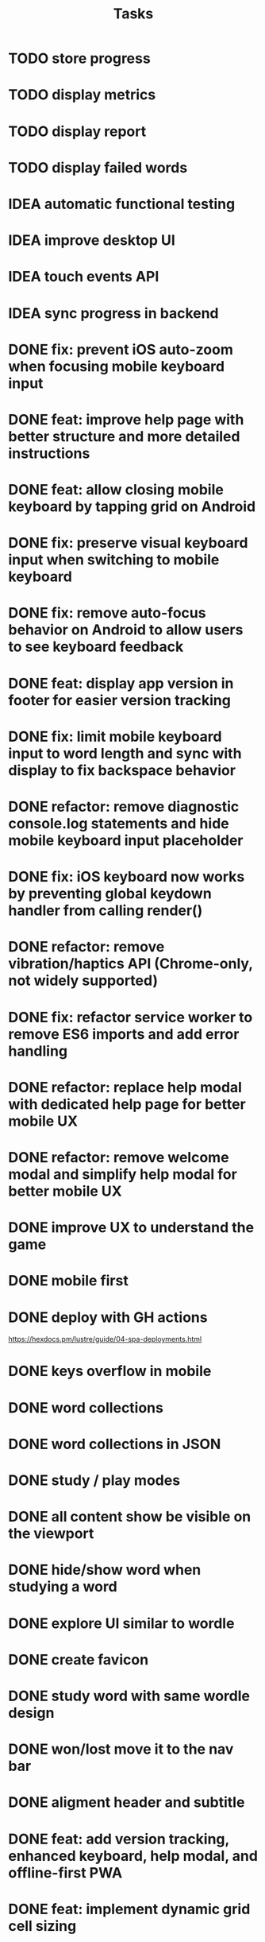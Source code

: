 #+title: Tasks
* TODO store progress
* TODO display metrics
* TODO display report
* TODO display failed words
* IDEA automatic functional testing
* IDEA improve desktop UI
* IDEA touch events API
* IDEA sync progress in backend
* DONE fix: prevent iOS auto-zoom when focusing mobile keyboard input
* DONE feat: improve help page with better structure and more detailed instructions
* DONE feat: allow closing mobile keyboard by tapping grid on Android
* DONE fix: preserve visual keyboard input when switching to mobile keyboard
* DONE fix: remove auto-focus behavior on Android to allow users to see keyboard feedback
* DONE feat: display app version in footer for easier version tracking
* DONE fix: limit mobile keyboard input to word length and sync with display to fix backspace behavior
* DONE refactor: remove diagnostic console.log statements and hide mobile keyboard input placeholder
* DONE fix: iOS keyboard now works by preventing global keydown handler from calling render()
* DONE refactor: remove vibration/haptics API (Chrome-only, not widely supported)
* DONE fix: refactor service worker to remove ES6 imports and add error handling
* DONE refactor: replace help modal with dedicated help page for better mobile UX
* DONE refactor: remove welcome modal and simplify help modal for better mobile UX
* DONE improve UX to understand the game
* DONE mobile first
* DONE deploy with GH actions
https://hexdocs.pm/lustre/guide/04-spa-deployments.html
* DONE keys overflow in mobile
* DONE word collections
* DONE word collections in JSON
* DONE study / play modes
* DONE all content show be visible on the viewport
* DONE hide/show word when studying a word
* DONE explore UI similar to wordle
* DONE create favicon
* DONE study word with same wordle design
* DONE won/lost move it to the nav bar
* DONE aligment header and subtitle
* DONE feat: add version tracking, enhanced keyboard, help modal, and offline-first PWA
* DONE feat: implement dynamic grid cell sizing
* DONE feat: add support for multi-word phrases with auto-spacing and visual separators
* DONE refactor: use ISO 639-1 language codes (ca/en) instead of full names (catalan/english)
* DONE question mark icon does not render properly
* DONE enter key to continue
* DONE feat: add native mobile keyboard support with clickable grid cells
* DONE why I need to hard-refresh every time (sw?)
sw, but it is not clear why
* DONE service worker not working properly
** offline mode it works intermittently. It seems the service worker stops working.
it seems it was due to ES6 modules, it is not supported.
* KILL game logic generic. 2 UIs: terminal and web
* KILL word collections stored on the backend
* KILL full stack deployment
* KILL how external works
* KILL vibration API
it only works on Chrome
* KILL gestures API
it only works on Safari
* KILL timing?
* KILL multiplayer?
* KILL deploy to fly.io
